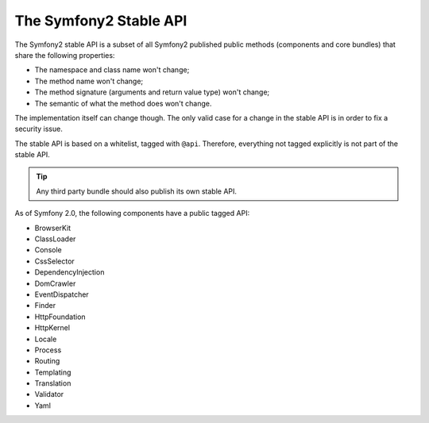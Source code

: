 .. index::
   single: Stable API

The Symfony2 Stable API
=======================

The Symfony2 stable API is a subset of all Symfony2 published public methods
(components and core bundles) that share the following properties:

* The namespace and class name won't change;
* The method name won't change;
* The method signature (arguments and return value type) won't change;
* The semantic of what the method does won't change.

The implementation itself can change though. The only valid case for a change
in the stable API is in order to fix a security issue.

The stable API is based on a whitelist, tagged with ``@api``. Therefore,
everything not tagged explicitly is not part of the stable API.

.. tip::

    Any third party bundle should also publish its own stable API.

As of Symfony 2.0, the following components have a public tagged API:

* BrowserKit
* ClassLoader
* Console
* CssSelector
* DependencyInjection
* DomCrawler
* EventDispatcher
* Finder
* HttpFoundation
* HttpKernel
* Locale
* Process
* Routing
* Templating
* Translation
* Validator
* Yaml
